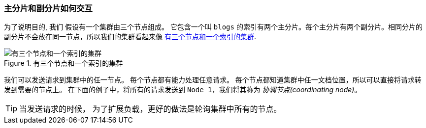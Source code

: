 [[how-primary-and-replica-shards-interact]]
=== 主分片和副分片如何交互

为了说明目的, 我们((("shards", "interaction of primary and replica shards")))((("primary shards", "interaction with replica shards")))((("replica shards", "interaction with primary shards"))) 假设有一个集群由三个节点组成。
它包含一个叫 `blogs` 的索引有两个主分片。每个主分片有两个副分片。相同分片的副分片不会放在同一节点，所以我们的集群看起来像 <<img-distrib>>.

[[img-distrib]]
.有三个节点和一个索引的集群
image::images/elas_0401.png["有三个节点和一个索引的集群"]

我们可以发送请求到集群中的任一节点。((("nodes", "sending requests to"))) 每个节点都有能力处理任意请求。
每个节点都知道集群中任一文档位置，所以可以直接将请求转发到需要的节点上。
在下面的例子中，将所有的请求发送到 `Node 1`，我们将其称为 _协调节点(coordinating node)_。

TIP: 当发送请求的时候， 为了扩展负载，更好的做法是轮询集群中所有的节点。
